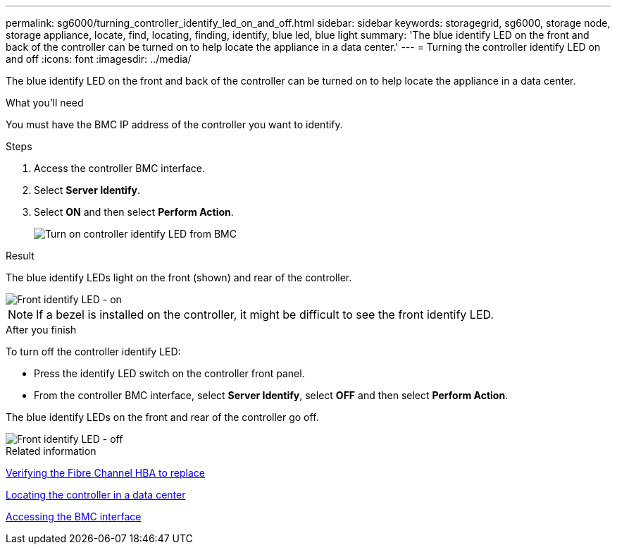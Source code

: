 ---
permalink: sg6000/turning_controller_identify_led_on_and_off.html
sidebar: sidebar
keywords: storagegrid, sg6000, storage node, storage appliance, locate, find, locating, finding, identify, blue led, blue light 
summary: 'The blue identify LED on the front and back of the controller can be turned on to help locate the appliance in a data center.'
---
= Turning the controller identify LED on and off
:icons: font
:imagesdir: ../media/

[.lead]
The blue identify LED on the front and back of the controller can be turned on to help locate the appliance in a data center.

.What you'll need

You must have the BMC IP address of the controller you want to identify.

.Steps

. Access the controller BMC interface.
. Select *Server Identify*.
. Select *ON* and then select *Perform Action*.
+
image::../media/sg6060_service_identify_turn_on.jpg[Turn on controller identify LED from BMC]

.Result

The blue identify LEDs light on the front (shown) and rear of the controller.

image::../media/sg6060_front_panel_service_led_on.jpg[Front identify LED - on]

NOTE: If a bezel is installed on the controller, it might be difficult to see the front identify LED.

.After you finish

To turn off the controller identify LED:

* Press the identify LED switch on the controller front panel.
* From the controller BMC interface, select *Server Identify*, select *OFF* and then select *Perform Action*.

The blue identify LEDs on the front and rear of the controller go off.

image::../media/sg6060_front_panel_service_led_off.jpg[Front identify LED - off]

.Related information

xref:verifying_fibre_channel_hba_to_replace.adoc[Verifying the Fibre Channel HBA to replace]

xref:locating_controller_in_data_center.adoc[Locating the controller in a data center]

xref:accessing_bmc_interface_sg6000.adoc[Accessing the BMC interface]

